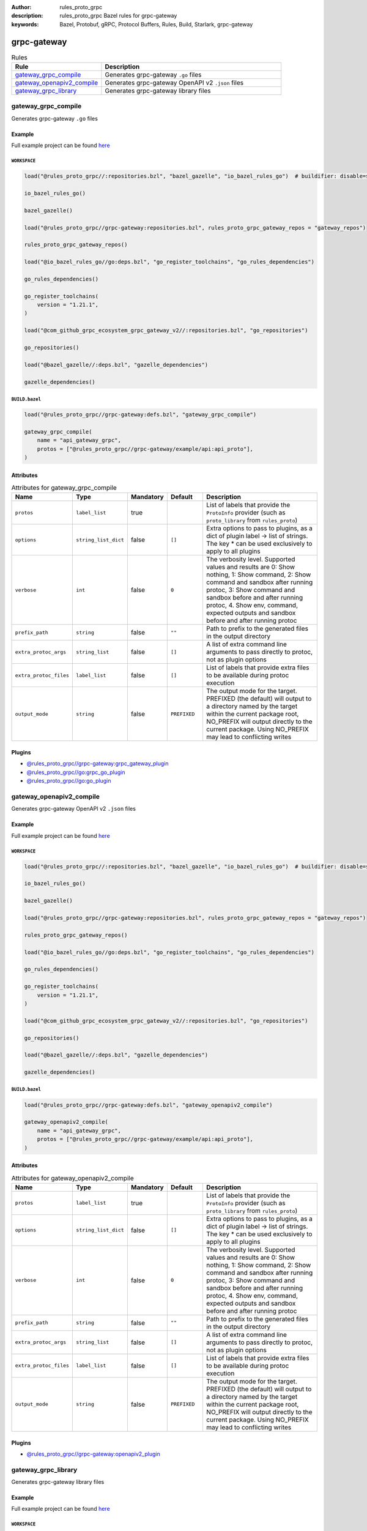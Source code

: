 :author: rules_proto_grpc
:description: rules_proto_grpc Bazel rules for grpc-gateway
:keywords: Bazel, Protobuf, gRPC, Protocol Buffers, Rules, Build, Starlark, grpc-gateway


grpc-gateway
============

.. list-table:: Rules
   :widths: 1 2
   :header-rows: 1

   * - Rule
     - Description
   * - `gateway_grpc_compile`_
     - Generates grpc-gateway ``.go`` files
   * - `gateway_openapiv2_compile`_
     - Generates grpc-gateway OpenAPI v2 ``.json`` files
   * - `gateway_grpc_library`_
     - Generates grpc-gateway library files

.. _gateway_grpc_compile:

gateway_grpc_compile
--------------------

Generates grpc-gateway ``.go`` files

Example
*******

Full example project can be found `here <https://github.com/rules-proto-grpc/rules_proto_grpc/tree/master/example/grpc-gateway/gateway_grpc_compile>`__

``WORKSPACE``
^^^^^^^^^^^^^

.. code-block:: python

   load("@rules_proto_grpc//:repositories.bzl", "bazel_gazelle", "io_bazel_rules_go")  # buildifier: disable=same-origin-load
   
   io_bazel_rules_go()
   
   bazel_gazelle()
   
   load("@rules_proto_grpc//grpc-gateway:repositories.bzl", rules_proto_grpc_gateway_repos = "gateway_repos")
   
   rules_proto_grpc_gateway_repos()
   
   load("@io_bazel_rules_go//go:deps.bzl", "go_register_toolchains", "go_rules_dependencies")
   
   go_rules_dependencies()
   
   go_register_toolchains(
       version = "1.21.1",
   )
   
   load("@com_github_grpc_ecosystem_grpc_gateway_v2//:repositories.bzl", "go_repositories")
   
   go_repositories()
   
   load("@bazel_gazelle//:deps.bzl", "gazelle_dependencies")
   
   gazelle_dependencies()

``BUILD.bazel``
^^^^^^^^^^^^^^^

.. code-block:: python

   load("@rules_proto_grpc//grpc-gateway:defs.bzl", "gateway_grpc_compile")
   
   gateway_grpc_compile(
       name = "api_gateway_grpc",
       protos = ["@rules_proto_grpc//grpc-gateway/example/api:api_proto"],
   )

Attributes
**********

.. list-table:: Attributes for gateway_grpc_compile
   :widths: 1 1 1 1 4
   :header-rows: 1

   * - Name
     - Type
     - Mandatory
     - Default
     - Description
   * - ``protos``
     - ``label_list``
     - true
     - 
     - List of labels that provide the ``ProtoInfo`` provider (such as ``proto_library`` from ``rules_proto``)
   * - ``options``
     - ``string_list_dict``
     - false
     - ``[]``
     - Extra options to pass to plugins, as a dict of plugin label -> list of strings. The key * can be used exclusively to apply to all plugins
   * - ``verbose``
     - ``int``
     - false
     - ``0``
     - The verbosity level. Supported values and results are 0: Show nothing, 1: Show command, 2: Show command and sandbox after running protoc, 3: Show command and sandbox before and after running protoc, 4. Show env, command, expected outputs and sandbox before and after running protoc
   * - ``prefix_path``
     - ``string``
     - false
     - ``""``
     - Path to prefix to the generated files in the output directory
   * - ``extra_protoc_args``
     - ``string_list``
     - false
     - ``[]``
     - A list of extra command line arguments to pass directly to protoc, not as plugin options
   * - ``extra_protoc_files``
     - ``label_list``
     - false
     - ``[]``
     - List of labels that provide extra files to be available during protoc execution
   * - ``output_mode``
     - ``string``
     - false
     - ``PREFIXED``
     - The output mode for the target. PREFIXED (the default) will output to a directory named by the target within the current package root, NO_PREFIX will output directly to the current package. Using NO_PREFIX may lead to conflicting writes

Plugins
*******

- `@rules_proto_grpc//grpc-gateway:grpc_gateway_plugin <https://github.com/rules-proto-grpc/rules_proto_grpc/blob/master/grpc-gateway/BUILD.bazel>`__
- `@rules_proto_grpc//go:grpc_go_plugin <https://github.com/rules-proto-grpc/rules_proto_grpc/blob/master/grpc-gateway/BUILD.bazel>`__
- `@rules_proto_grpc//go:go_plugin <https://github.com/rules-proto-grpc/rules_proto_grpc/blob/master/grpc-gateway/BUILD.bazel>`__

.. _gateway_openapiv2_compile:

gateway_openapiv2_compile
-------------------------

Generates grpc-gateway OpenAPI v2 ``.json`` files

Example
*******

Full example project can be found `here <https://github.com/rules-proto-grpc/rules_proto_grpc/tree/master/example/grpc-gateway/gateway_openapiv2_compile>`__

``WORKSPACE``
^^^^^^^^^^^^^

.. code-block:: python

   load("@rules_proto_grpc//:repositories.bzl", "bazel_gazelle", "io_bazel_rules_go")  # buildifier: disable=same-origin-load
   
   io_bazel_rules_go()
   
   bazel_gazelle()
   
   load("@rules_proto_grpc//grpc-gateway:repositories.bzl", rules_proto_grpc_gateway_repos = "gateway_repos")
   
   rules_proto_grpc_gateway_repos()
   
   load("@io_bazel_rules_go//go:deps.bzl", "go_register_toolchains", "go_rules_dependencies")
   
   go_rules_dependencies()
   
   go_register_toolchains(
       version = "1.21.1",
   )
   
   load("@com_github_grpc_ecosystem_grpc_gateway_v2//:repositories.bzl", "go_repositories")
   
   go_repositories()
   
   load("@bazel_gazelle//:deps.bzl", "gazelle_dependencies")
   
   gazelle_dependencies()

``BUILD.bazel``
^^^^^^^^^^^^^^^

.. code-block:: python

   load("@rules_proto_grpc//grpc-gateway:defs.bzl", "gateway_openapiv2_compile")
   
   gateway_openapiv2_compile(
       name = "api_gateway_grpc",
       protos = ["@rules_proto_grpc//grpc-gateway/example/api:api_proto"],
   )

Attributes
**********

.. list-table:: Attributes for gateway_openapiv2_compile
   :widths: 1 1 1 1 4
   :header-rows: 1

   * - Name
     - Type
     - Mandatory
     - Default
     - Description
   * - ``protos``
     - ``label_list``
     - true
     - 
     - List of labels that provide the ``ProtoInfo`` provider (such as ``proto_library`` from ``rules_proto``)
   * - ``options``
     - ``string_list_dict``
     - false
     - ``[]``
     - Extra options to pass to plugins, as a dict of plugin label -> list of strings. The key * can be used exclusively to apply to all plugins
   * - ``verbose``
     - ``int``
     - false
     - ``0``
     - The verbosity level. Supported values and results are 0: Show nothing, 1: Show command, 2: Show command and sandbox after running protoc, 3: Show command and sandbox before and after running protoc, 4. Show env, command, expected outputs and sandbox before and after running protoc
   * - ``prefix_path``
     - ``string``
     - false
     - ``""``
     - Path to prefix to the generated files in the output directory
   * - ``extra_protoc_args``
     - ``string_list``
     - false
     - ``[]``
     - A list of extra command line arguments to pass directly to protoc, not as plugin options
   * - ``extra_protoc_files``
     - ``label_list``
     - false
     - ``[]``
     - List of labels that provide extra files to be available during protoc execution
   * - ``output_mode``
     - ``string``
     - false
     - ``PREFIXED``
     - The output mode for the target. PREFIXED (the default) will output to a directory named by the target within the current package root, NO_PREFIX will output directly to the current package. Using NO_PREFIX may lead to conflicting writes

Plugins
*******

- `@rules_proto_grpc//grpc-gateway:openapiv2_plugin <https://github.com/rules-proto-grpc/rules_proto_grpc/blob/master/grpc-gateway/BUILD.bazel>`__

.. _gateway_grpc_library:

gateway_grpc_library
--------------------

Generates grpc-gateway library files

Example
*******

Full example project can be found `here <https://github.com/rules-proto-grpc/rules_proto_grpc/tree/master/example/grpc-gateway/gateway_grpc_library>`__

``WORKSPACE``
^^^^^^^^^^^^^

.. code-block:: python

   load("@rules_proto_grpc//:repositories.bzl", "bazel_gazelle", "io_bazel_rules_go")  # buildifier: disable=same-origin-load
   
   io_bazel_rules_go()
   
   bazel_gazelle()
   
   load("@rules_proto_grpc//grpc-gateway:repositories.bzl", rules_proto_grpc_gateway_repos = "gateway_repos")
   
   rules_proto_grpc_gateway_repos()
   
   load("@io_bazel_rules_go//go:deps.bzl", "go_register_toolchains", "go_rules_dependencies")
   
   go_rules_dependencies()
   
   go_register_toolchains(
       version = "1.21.1",
   )
   
   load("@com_github_grpc_ecosystem_grpc_gateway_v2//:repositories.bzl", "go_repositories")
   
   go_repositories()
   
   load("@bazel_gazelle//:deps.bzl", "gazelle_dependencies")
   
   gazelle_dependencies()

``BUILD.bazel``
^^^^^^^^^^^^^^^

.. code-block:: python

   load("@rules_proto_grpc//grpc-gateway:defs.bzl", "gateway_grpc_library")
   
   gateway_grpc_library(
       name = "api_gateway_library",
       importpath = "github.com/rules-proto-grpc/rules_proto_grpc/grpc-gateway/examples/api",
       protos = ["@rules_proto_grpc//grpc-gateway/example/api:api_proto"],
   )

Attributes
**********

.. list-table:: Attributes for gateway_grpc_library
   :widths: 1 1 1 1 4
   :header-rows: 1

   * - Name
     - Type
     - Mandatory
     - Default
     - Description
   * - ``protos``
     - ``label_list``
     - true
     - 
     - List of labels that provide the ``ProtoInfo`` provider (such as ``proto_library`` from ``rules_proto``)
   * - ``options``
     - ``string_list_dict``
     - false
     - ``[]``
     - Extra options to pass to plugins, as a dict of plugin label -> list of strings. The key * can be used exclusively to apply to all plugins
   * - ``verbose``
     - ``int``
     - false
     - ``0``
     - The verbosity level. Supported values and results are 0: Show nothing, 1: Show command, 2: Show command and sandbox after running protoc, 3: Show command and sandbox before and after running protoc, 4. Show env, command, expected outputs and sandbox before and after running protoc
   * - ``prefix_path``
     - ``string``
     - false
     - ``""``
     - Path to prefix to the generated files in the output directory
   * - ``extra_protoc_args``
     - ``string_list``
     - false
     - ``[]``
     - A list of extra command line arguments to pass directly to protoc, not as plugin options
   * - ``extra_protoc_files``
     - ``label_list``
     - false
     - ``[]``
     - List of labels that provide extra files to be available during protoc execution
   * - ``output_mode``
     - ``string``
     - false
     - ``PREFIXED``
     - The output mode for the target. PREFIXED (the default) will output to a directory named by the target within the current package root, NO_PREFIX will output directly to the current package. Using NO_PREFIX may lead to conflicting writes
   * - ``deps``
     - ``label_list``
     - false
     - ``[]``
     - List of labels to pass as deps attr to underlying lang_library rule
   * - ``importpath``
     - ``string``
     - false
     - ``None``
     - Importpath for the generated files
